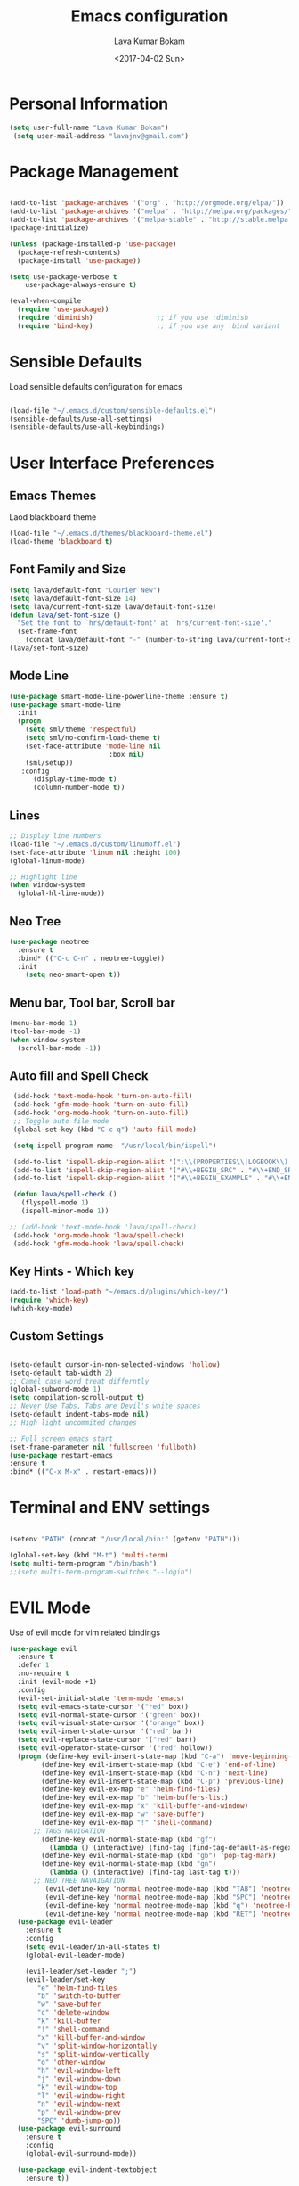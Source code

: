 #+TITLE: Emacs configuration
#+AUTHOR: Lava Kumar Bokam
#+Date: <2017-04-02 Sun>

* Personal Information

#+BEGIN_SRC emacs-lisp
     (setq user-full-name "Lava Kumar Bokam")
      (setq user-mail-address "lavajnv@gmail.com")
#+END_SRC

* Package Management
#+BEGIN_SRC emacs-lisp

  (add-to-list 'package-archives '("org" . "http://orgmode.org/elpa/"))
  (add-to-list 'package-archives '("melpa" . "http://melpa.org/packages/"))
  (add-to-list 'package-archives '("melpa-stable" . "http://stable.melpa.org/packages/"))
  (package-initialize)

  (unless (package-installed-p 'use-package)
    (package-refresh-contents)
    (package-install 'use-package))

  (setq use-package-verbose t
      use-package-always-ensure t)

  (eval-when-compile
    (require 'use-package))
    (require 'diminish)                ;; if you use :diminish
    (require 'bind-key)                ;; if you use any :bind variant

#+END_SRC
* Sensible Defaults
  Load sensible defaults configuration for emacs
#+BEGIN_SRC emacs-lisp

  (load-file "~/.emacs.d/custom/sensible-defaults.el")
  (sensible-defaults/use-all-settings)
  (sensible-defaults/use-all-keybindings)

#+END_SRC

* User Interface Preferences
** Emacs Themes
   Laod blackboard theme
#+BEGIN_SRC emacs-lisp
  (load-file "~/.emacs.d/themes/blackboard-theme.el")
  (load-theme 'blackboard t)
#+END_SRC

** Font Family and Size
#+BEGIN_SRC  emacs-lisp
  (setq lava/default-font "Courier New")
  (setq lava/default-font-size 14)
  (setq lava/current-font-size lava/default-font-size)
  (defun lava/set-font-size ()
    "Set the font to `hrs/default-font' at `hrs/current-font-size'."
    (set-frame-font
      (concat lava/default-font "-" (number-to-string lava/current-font-size))))
  (lava/set-font-size)
#+END_SRC
** Mode Line
#+BEGIN_SRC emacs-lisp
(use-package smart-mode-line-powerline-theme :ensure t)
(use-package smart-mode-line
  :init
  (progn
    (setq sml/theme 'respectful)
    (setq sml/no-confirm-load-theme t)
    (set-face-attribute 'mode-line nil
                         :box nil)
    (sml/setup))
   :config
      (display-time-mode t)
      (column-number-mode t))
#+END_SRC
** Lines
#+BEGIN_SRC emacs-lisp
  ;; Display line numbers
  (load-file "~/.emacs.d/custom/linumoff.el")
  (set-face-attribute 'linum nil :height 100)
  (global-linum-mode)

  ;; Highlight line
  (when window-system
    (global-hl-line-mode))
#+END_SRC

** Neo Tree
#+BEGIN_SRC emacs-lisp
 (use-package neotree
   :ensure t
   :bind* (("C-c C-n" . neotree-toggle))
   :init
     (setq neo-smart-open t))
#+END_SRC
** Menu bar, Tool bar, Scroll bar
#+BEGIN_SRC emacs-lisp
  (menu-bar-mode 1)
  (tool-bar-mode -1)
  (when window-system
    (scroll-bar-mode -1))

#+END_SRC
** Auto fill  and Spell Check
#+BEGIN_SRC emacs-lisp
  (add-hook 'text-mode-hook 'turn-on-auto-fill)
  (add-hook 'gfm-mode-hook 'turn-on-auto-fill)
  (add-hook 'org-mode-hook 'turn-on-auto-fill)
  ;; Toggle auto file mode
  (global-set-key (kbd "C-c q") 'auto-fill-mode)

  (setq ispell-program-name  "/usr/local/bin/ispell")

  (add-to-list 'ispell-skip-region-alist '(":\\(PROPERTIES\\|LOGBOOK\\):" . ":END:"))
  (add-to-list 'ispell-skip-region-alist '("#\\+BEGIN_SRC" . "#\\+END_SRC"))
  (add-to-list 'ispell-skip-region-alist '("#\\+BEGIN_EXAMPLE" . "#\\+END_EXAMPLE"))

  (defun lava/spell-check ()
    (flyspell-mode 1)
    (ispell-minor-mode 1))

 ;; (add-hook 'text-mode-hook 'lava/spell-check)
  (add-hook 'org-mode-hook 'lava/spell-check)
  (add-hook 'gfm-mode-hook 'lava/spell-check)
#+END_SRC
** Key Hints - Which key
#+BEGIN_SRC emacs-lisp
  (add-to-list 'load-path "~/emacs.d/plugins/which-key/")
  (require 'which-key)
  (which-key-mode)
#+END_SRC

** Custom Settings
#+BEGIN_SRC emacs-lisp

  (setq-default cursor-in-non-selected-windows 'hollow)
  (setq-default tab-width 2)
  ;; Camel case word treat differntly
  (global-subword-mode 1)
  (setq compilation-scroll-output t)
  ;; Never Use Tabs, Tabs are Devil's white spaces
  (setq-default indent-tabs-mode nil)
  ;; High light uncommited changes

  ;; Full screen emacs start
  (set-frame-parameter nil 'fullscreen 'fullboth)
  (use-package restart-emacs
  :ensure t
  :bind* (("C-x M-x" . restart-emacs)))

#+END_SRC

* Terminal and ENV settings
#+BEGIN_SRC emacs-lisp

  (setenv "PATH" (concat "/usr/local/bin:" (getenv "PATH")))

  (global-set-key (kbd "M-t") 'multi-term)
  (setq multi-term-program "/bin/bash")
  ;;(setq multi-term-program-switches "--login")

#+END_SRC

* EVIL Mode
	Use of evil mode for vim related bindings
 #+BEGIN_SRC emacs-lisp
   (use-package evil
     :ensure t
     :defer 1
     :no-require t
     :init (evil-mode +1)
     :config
     (evil-set-initial-state 'term-mode 'emacs)
     (setq evil-emacs-state-cursor '("red" box))
     (setq evil-normal-state-cursor '("green" box))
     (setq evil-visual-state-cursor '("orange" box))
     (setq evil-insert-state-cursor '("red" bar))
     (setq evil-replace-state-cursor '("red" bar))
     (setq evil-operator-state-cursor '("red" hollow))
     (progn (define-key evil-insert-state-map (kbd "C-a") 'move-beginning-of-line) ;; was 'evil-paste-last-insertion
           (define-key evil-insert-state-map (kbd "C-e") 'end-of-line)    ;; was 'evil-copy-from-below
           (define-key evil-insert-state-map (kbd "C-n") 'next-line)      ;; was 'evil-complete-next
           (define-key evil-insert-state-map (kbd "C-p") 'previous-line)  ;; was 'evil-complete-previous
           (define-key evil-ex-map "e" 'helm-find-files)
           (define-key evil-ex-map "b" 'helm-buffers-list)
           (define-key evil-ex-map "x" 'kill-buffer-and-window)
           (define-key evil-ex-map "w" 'save-buffer)
           (define-key evil-ex-map "!" 'shell-command)
         ;; TAGS NAVIGATION
           (define-key evil-normal-state-map (kbd "gf")
             (lambda () (interactive) (find-tag (find-tag-default-as-regexp))))
           (define-key evil-normal-state-map (kbd "gb") 'pop-tag-mark)
           (define-key evil-normal-state-map (kbd "gn")
             (lambda () (interactive) (find-tag last-tag t)))
         ;; NEO TREE NAVAIGATION
            (evil-define-key 'normal neotree-mode-map (kbd "TAB") 'neotree-enter)
            (evil-define-key 'normal neotree-mode-map (kbd "SPC") 'neotree-enter)
            (evil-define-key 'normal neotree-mode-map (kbd "q") 'neotree-hide)
            (evil-define-key 'normal neotree-mode-map (kbd "RET") 'neotree-enter))
     (use-package evil-leader
       :ensure t
       :config
       (setq evil-leader/in-all-states t)
       (global-evil-leader-mode)

       (evil-leader/set-leader ";")
       (evil-leader/set-key
          "e" 'helm-find-files
          "b" 'switch-to-buffer
          "w" 'save-buffer
          "c" 'delete-window
          "k" 'kill-buffer
          "!" 'shell-command
          "x" 'kill-buffer-and-window
          "v" 'split-window-horizontally
          "s" 'split-window-vertically
          "o" 'other-window
          "h" 'evil-window-left
          "j" 'evil-window-down
          "k" 'evil-window-top
          "l" 'evil-window-right
          "n" 'evil-window-next
          "p" 'evil-window-prev
          "SPC" 'dumb-jump-go))
     (use-package evil-surround
       :ensure t
       :config
       (global-evil-surround-mode))

     (use-package evil-indent-textobject
       :ensure t))
 #+END_SRC

* Source Navigation
** TAGS
#+BEGIN_SRC emacs-lisp
    (use-package helm-gtags
    :ensure t
    :commands (helm-gtags-mode helm-gtags-dwim)
   ;; :diminish "HGt"
    :config
    (progn
      ;; keys
      (define-key helm-gtags-mode-map (kbd "C-c f") 'helm-gtags-dwim)
      (define-key helm-gtags-mode-map (kbd "M-t") 'helm-gtags-find-tag)
      (define-key helm-gtags-mode-map (kbd "M-r") 'helm-gtags-find-rtag)
      (define-key helm-gtags-mode-map (kbd "M-s") 'helm-gtags-find-symbol)
      (define-key helm-gtags-mode-map (kbd "C-c <") 'helm-gtags-previous-history)
      (define-key helm-gtags-mode-map (kbd "C-c >") 'helm-gtags-next-history)
      (define-key helm-gtags-mode-map (kbd "M-,") 'helm-gtags-pop-stack)))

  ;; Enable helm-gtags-mode in code
  (add-hook 'prog-mode-hook 'helm-gtags-mode)
  ;;(add-hook 'c++-mode-hook 'helm-gtags-mode)
;;(use-package ctags-update
  ;;   :ensure t
   ;;  :config
    ;;   (progn
      ;;   (add-hook 'prog-mode-hook 'turn-on-ctags-auto-update-mode)))

#+END_SRC
** Dumb jump
#+BEGIN_SRC emacs-lisp

(use-package dumb-jump
  :ensure t
  :bind (("C-c SPC" . dumb-jump-go))
   :config
  (dumb-jump-mode))

#+END_SRC

* Helm , Projectile, Dired
** Helm
#+BEGIN_SRC emacs-lisp

  (use-package helm
    :ensure t
    :diminish helm-mode
    :init
    (progn
      (require 'helm-config)
      (setq helm-candidate-number-limit 100)
      ;; From https://gist.github.com/antifuchs/9238468
      (setq helm-idle-delay 0.0 ; update fast sources immediately (doesn't).
            helm-input-idle-delay 0.01  ; this actually updates things
                                          ; reeeelatively quickly.
            helm-yas-display-key-on-candidate t
            helm-quick-update t
            helm-M-x-requires-pattern nil
            helm-ff-skip-boring-files t)
      (helm-mode)
      (helm-autoresize-mode) )
    :bind (("C-c h" . helm-mini)
           ("C-h a" . helm-apropos)
           ("C-x C-b" . helm-buffers-list)
           ("C-x C-f" . helm-find-files)
           ("C-x b" . helm-buffers-list)
           ("M-y" . helm-show-kill-ring)
           ("M-x" . helm-M-x)
           ("C-x c o" . helm-occur)
           ("C-x c s" . helm-swoop)
           ("C-x c y" . helm-yas-complete)
           ("C-x c Y" . helm-yas-create-snippet-on-region)
           ("C-x c SPC" . helm-all-mark-rings)))
     (ido-mode -1) ;; Turn off ido mode in case I enabled it accidentally

#+END_SRC
** Helm Projectile
#+BEGIN_SRC emacs-lisp

  (use-package helm-projectile
    :ensure t
    :init
      (projectile-mode)
      (setq projectile-completion-system 'helm)
      (setq projectile-switch-project-action 'helm-projectile-find-file)
      (setq projectile-switch-project-action 'helm-projectile)
      (setq projectile-enable-caching t)
    :config
      (helm-projectile-on))


#+END_SRC
** Helm Dash for Documentation
#+BEGIN_SRC emacs-lisp
  (use-package helm-dash
     :ensure t
     :defer 1
     :init
        (progn
         (setq helm-dash-docsets-path "~/dotfiles/docsets")
         (setq helm-dash-browser-func 'eww)))


#+END_SRC
** Dired
 #+BEGIN_SRC emacs-lisp
     (use-package dired+
       :ensure t)
     (use-package dired-open
        :ensure t)
     (setq-default dired-listing-switches "-lhvA")
     (setq dired-open-extensions
        '(("pdf" . "evince")
          ("mkv" . "vlc")
          ("mp4" . "vlc")
          ("avi" . "vlc")))
     (evil-define-key 'normal dired-mode-map (kbd "j") 'dired-next-line)
     (evil-define-key 'normal dired-mode-map (kbd "k") 'dired-previous-line)

     (setq dired-clean-up-buffers-too t)
     (setq dired-recursive-copies 'always)
     (setq dired-recursive-deletes 'top)
 #+END_SRC

* Version control
#+BEGIN_SRC emacs-lisp
   (use-package diff-hl
    :defer 1
    :ensure t
    :init
    (diff-hl-flydiff-mode)
    (add-hook 'prog-mode-hook 'turn-on-diff-hl-mode)
    (add-hook 'vc-dir-mode-hook 'turn-on-diff-hl-mode))
   (use-package magit
      :ensure t)
#+END_SRC
* Search Engine
#+BEGIN_SRC emacs-lisp
  (use-package engine-mode
     :ensure t
     :defer 1
     :config
     (defengine duckduckgo
        "https://duckduckgo.com/?q=%s"
        :keybinding "d")
     (defengine github
        "https://github.com/search?ref=simplesearch&q=%s"
        :keybinding "git")
     (defengine google
          "http://www.google.com/search?ie=utf-8&oe=utf-8&q=%s"
          :keybinding "g")
     (defengine stack-overflow
         "https://stackoverflow.com/search?q=%s"
         :keybinding "s")
     (defengine wikipedia
         "http://www.wikipedia.org/search-redirect.php?language=en&go=Go&search=%s"
         :keybinding "w")
     (defengine amazon
         "https://www.amazon.com/exec/obidos/external-search/?field-keywords=%s&mode=blended"
         :keybinding "az")
     (defengine Torrentz
         "https://torrentz2.eu/search?f=%s"
         :keybinding "tz")
     (defengine youtube
         "http://www.youtube.com/results?aq=f&oq=&search_query=%s"
         :keybinding "y")
     (engine-mode t))

#+END_SRC
* Org Mode Preferences
** Display Preferences
  #+BEGIN_SRC emacs-lisp
  (setq org-ellipsis "⤵")
  (setq org-src-fontify-natively t)
  (setq org-src-tab-acts-natively t)
  (setq org-src-window-setup 'current-window)


 #+END_SRC
*** Org Bullets
  #+BEGIN_SRC emacs-lisp
   (use-package org-bullets
     :ensure t
     :defer 1
     :init (add-hook 'org-mode-hook (lambda () (org-bullets-mode 1))))
 #+END_SRC
** Make Org-Mode Default
#+BEGIN_SRC emacs-lisp
  (add-to-list 'auto-mode-alist '("README$" . org-mode))
  (setq default-major-mode 'org-mode)
  (add-to-list 'auto-mode-alist '("\\.\\(org\\  |org_archive\\|txt\\)$" . org-mode))

#+END_SRC
** yasnippet
#+BEGIN_SRC emacs-lisp
  (add-to-list 'load-path
              "~/.emacs.d/plugins/yasnippet")
  (require 'yasnippet)
  (yas-global-mode 1)
   (defun yas/org-very-safe-expand ()
   (let ((yas/fallback-behavior 'return-nil)) (yas/expand)))
     (add-hook 'org-mode-hook
        (lambda ()
           (make-variable-buffer-local 'yas/trigger-key)
           (setq yas/trigger-key [tab])
           (add-to-list 'org-tab-first-hook 'yas/org-very-safe-expand)
           (define-key yas/keymap [tab] 'yas/next-field)))


#+END_SRC
** Tasks and Notes
 #+BEGIN_SRC emacs-lisp
    (setq org-directory "~/Dropbox/org/")
    (setq org-agenda-files '("~/Dropbox/org/"))
    (setq org-use-fast-todo-selection t)
    (setq org-todo-keywords
       (quote ((sequence "TODO(t)" "NEXT(n)" "|" "DONE(d)")
               (sequence "WAITING(w@/!)" "HOLD(h@/!)" "|" "CANCELLED(c@/!)" "PHONE" "MEETING"))))

    (setq org-todo-keyword-faces
       (quote (("TODO" :foreground "red" :weight bold)
               ("NEXT" :foreground "blue" :weight bold)
               ("DONE" :foreground "forest green" :weight bold)
               ("WAITING" :foreground "orange" :weight bold)
               ("HOLD" :foreground "magenta" :weight bold)
               ("CANCELLED" :foreground "forest green" :weight bold)
               ("MEETING" :foreground "forest green" :weight bold)
               ("PHONE" :foreground "forest green" :weight bold))))

   (setq org-todo-state-tags-triggers
       (quote (("CANCELLED" ("CANCELLED" . t))
               ("WAITING" ("WAITING" . t))
               ("HOLD" ("WAITING") ("HOLD" . t))
               (done ("WAITING") ("HOLD"))
               ("TODO" ("WAITING") ("CANCELLED") ("HOLD"))
               ("NEXT" ("WAITING") ("CANCELLED") ("HOLD"))
               ("DONE" ("WAITING") ("CANCELLED") ("HOLD")))))

    (setq org-tag-alist '(("WORK" . ?w)
                          ("PERSONAL" . ?p)
                          ("@ERRANDS" . ?e)
                          ("@HOME" . ?h)))

    (define-key global-map "\C-cl" 'org-store-link)
    (define-key global-map "\C-ca" 'org-agenda)

    (setq org-agenda-text-search-extra-files '(agenda-archives))
    (setq org-blank-before-new-entry (quote ((heading) (plain-list-item))))
    (setq org-enforce-todo-dependencies t)
    (setq org-log-done (quote time))
    (setq org-log-redeadline (quote time))
    (setq org-log-reschedule (quote time))

    (add-hook 'org-capture-mode-hook 'evil-insert-state)

 #+END_SRC
** Evaluate language
#+BEGIN_SRC emacs-lisp

  (org-babel-do-load-languages
   'org-babel-load-languages
   '((emacs-lisp . t)
     (python . t)
     (sh . t)
     (gnuplot . t)
     (dot . t )))
#+END_SRC
** Org Capture and Org-Protocol
   Enabling Emacs server with org-protocol to recieve org-capture from outside emacs
#+BEGIN_SRC emacs-lisp
(load-library "org-protocol")
(setq org-default-notes-file "~/Dropbox/org/refile.org")

;; I use C-c c to start capture mode
(global-set-key (kbd "C-c c") 'org-capture)

;; Capture templates for: TODO tasks, Notes, appointments, phone calls, meetings, and org-protocol
(setq org-capture-templates
      (quote (("t" "todo" entry (file "~/Dropbox/org/refile.org")
               "* TODO %?\n%U\n%a\n" :clock-in t :clock-resume t)
              ("r" "respond" entry (file "~/Dropbox/org/refile.org")
               "* NEXT Respond to %:from on %:subject\nSCHEDULED: %t\n%U\n%a\n" :clock-in t :clock-resume t :immediate-finish t)
              ("n" "note" entry (file "~/Dropbox/org/refile.org")
               "* %? :NOTE:\n%U\n%a\n" :clock-in t :clock-resume t)
              ("j" "Journal" entry (file+datetree "~/Dropbox/org/diary.org")
               "* %?\n%U\n" :clock-in t :clock-resume t)
              ("w" "org-protocol" entry (file "~/Dropbox/org/refile.org")
               "* TODO Review %c\n%U\n" :immediate-finish t)
              ("m" "Meeting" entry (file "~/Dropbox/org/refile.org")
               "* MEETING with %? :MEETING:\n%U" :clock-in t :clock-resume t)
              ("p" "Phone call" entry (file "~/Dropbox/org/refile.org")
               "* PHONE %? :PHONE:\n%U" :clock-in t :clock-resume t)
              ("h" "Habit" entry (file "~/Dropbox/org/refile.org")
               "* NEXT %?\n%U\n%a\nSCHEDULED: %(format-time-string \"%<<%Y-%m-%d %a .+1d/3d>>\")\n:PROPERTIES:\n:STYLE: habit\n:REPEAT_TO_STATE: NEXT\n:END:\n"))))


#+END_SRC
#+BEGIN_SRC emacs-lisp
  ;; (define-key global-map "\C-cx"
  ;;  (lambda () (interactive) (org-capture nil "w")))
   (setq server-socket-dir (expand-file-name "server" user-emacs-directory))
   (server-start)
 #+END_SRC
*** Org Refile
#+BEGIN_SRC emacs-lisp

  ; Targets include this file and any file contributing to the agenda - up to 9 levels deep
  (setq org-refile-targets (quote ((nil :maxlevel . 9)
                                   (org-agenda-files :maxlevel . 9))))

  ; Use full outline paths for refile targets - we file directly with IDO
  (setq org-refile-use-outline-path t)

  ; Targets complete directly with IDO
  (setq org-outline-path-complete-in-steps nil)

  ; Allow refile to create parent tasks with confirmation
  (setq org-refile-allow-creating-parent-nodes (quote confirm))

  ; Use IDO for both buffer and file completion and ido-everywhere to t
  (setq org-completion-use-ido t)
  (setq ido-everywhere t)
  (setq ido-max-directory-size 100000)
  (ido-mode (quote both))
  ; Use the current window when visiting files and buffers with ido
  (setq ido-default-file-method 'selected-window)
  (setq ido-default-buffer-method 'selected-window)
  ; Use the current window for indirect buffer display
  (setq org-indirect-buffer-display 'current-window)

  ;;;; Refile settings
  ; Exclude DONE state tasks from refile targets
  (defun bh/verify-refile-target ()
    "Exclude todo keywords with a done state from refile targets"
    (not (member (nth 2 (org-heading-components)) org-done-keywords)))

  (setq org-refile-target-verify-function 'bh/verify-refile-target)

#+END_SRC
